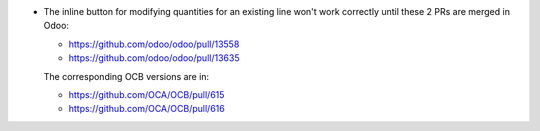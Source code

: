 * The inline button for modifying quantities for an existing line won't
  work correctly until these 2 PRs are merged in Odoo:

  * https://github.com/odoo/odoo/pull/13558
  * https://github.com/odoo/odoo/pull/13635

  The corresponding OCB versions are in:

  * https://github.com/OCA/OCB/pull/615
  * https://github.com/OCA/OCB/pull/616
